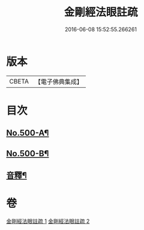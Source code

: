 #+TITLE: 金剛經法眼註疏 
#+DATE: 2016-06-08 15:52:55.266261

* 版本
 |     CBETA|【電子佛典集成】|

* 目次
** [[file:KR6c0088_001.txt::001-0657c1][No.500-A¶]]
** [[file:KR6c0088_001.txt::001-0658a17][No.500-B¶]]
** [[file:KR6c0088_002.txt::002-0676b2][音釋¶]]

* 卷
[[file:KR6c0088_001.txt][金剛經法眼註疏 1]]
[[file:KR6c0088_002.txt][金剛經法眼註疏 2]]

